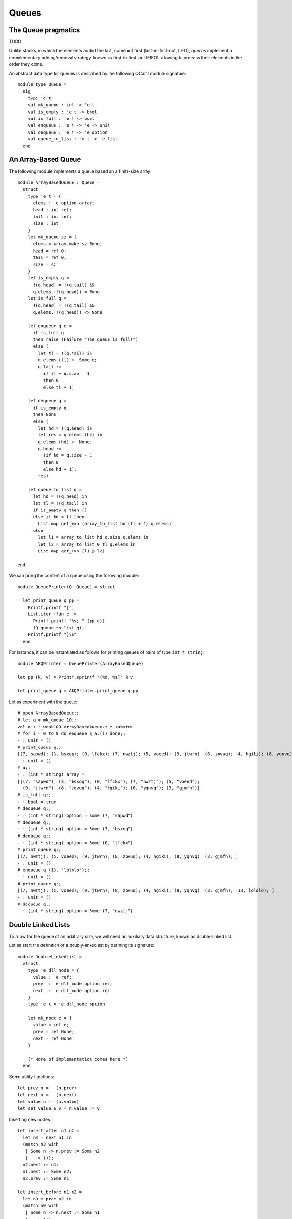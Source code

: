 .. -*- mode: rst -*-

Queues
======


The Queue pragmatics
--------------------

TODO

Unlike stacks, in which the elements added the last, come out first
(last-in-first-out, LIFO), *queues* implement a complementary
adding/removal strategy, known as first-in-first-out (FIFO), allowing
to process their elements in the order they come.

An abstract data type for queues is described by the following OCaml
module signature::

 module type Queue = 
   sig
     type 'e t
     val mk_queue : int -> 'e t
     val is_empty : 'e t -> bool
     val is_full : 'e t -> bool
     val enqueue : 'e t -> 'e -> unit
     val dequeue : 'e t -> 'e option
     val queue_to_list : 'e t -> 'e list
   end


An Array-Based Queue
--------------------

The following module implements a queue based on a finite-size array::

 module ArrayBasedQueue : Queue = 
   struct
     type 'e t = {
       elems : 'e option array;
       head : int ref;
       tail : int ref;
       size : int    
     }
     let mk_queue sz = {
       elems = Array.make sz None;
       head = ref 0;
       tail = ref 0;
       size = sz
     }
     let is_empty q = 
       !(q.head) = !(q.tail) &&
       q.elems.(!(q.head)) = None
     let is_full q = 
       !(q.head) = !(q.tail) &&
       q.elems.(!(q.head)) <> None

     let enqueue q e = 
       if is_full q
       then raise (Failure "The queue is full!")
       else (
         let tl = !(q.tail) in
         q.elems.(tl) <- Some e;
         q.tail := 
           if tl = q.size - 1 
           then 0 
           else tl + 1)

     let dequeue q = 
       if is_empty q
       then None
       else (
         let hd = !(q.head) in
         let res = q.elems.(hd) in
         q.elems.(hd) <- None; 
         q.head := 
           (if hd = q.size - 1 
           then 0 
           else hd + 1);
         res)

     let queue_to_list q = 
       let hd = !(q.head) in
       let tl = !(q.tail) in
       if is_empty q then [] 
       else if hd < tl then
         List.map get_exn (array_to_list hd (tl + 1) q.elems)
       else 
         let l1 = array_to_list hd q.size q.elems in
         let l2 = array_to_list 0 tl q.elems in
         List.map get_exn (l1 @ l2)

 end

We can pring the content of a queue using the following module::

 module QueuePrinter(Q: Queue) = struct

   let print_queue q pp = 
     Printf.printf "[";
     List.iter (fun e ->
       Printf.printf "%s; " (pp e))
       (Q.queue_to_list q);
     Printf.printf "]\n"
   end

For instance, it can be instantiated as follows for printing queues of
pairs of type ``int * string``::

 module ABQPrinter = QueuePrinter(ArrayBasedQueue)

 let pp (k, v) = Printf.sprintf "(%d, %s)" k v

 let print_queue q = ABQPrinter.print_queue q pp

Let us experiment with the queue::

 # open ArrayBasedQueue;;
 # let q = mk_queue 10;;
 val q : '_weak103 ArrayBasedQueue.t = <abstr>
 # for i = 0 to 9 do enqueue q a.(i) done;;
 - : unit = ()
 # print_queue q;;
 [(7, sapwd); (3, bsxoq); (0, lfckx); (7, nwztj); (5, voeed); (9, jtwrn); (8, zovuq); (4, hgiki); (8, yqnvq); (3, gjmfh); ]
 - : unit = ()
 # a;;
 - : (int * string) array =
 [|(7, "sapwd"); (3, "bsxoq"); (0, "lfckx"); (7, "nwztj"); (5, "voeed");
   (9, "jtwrn"); (8, "zovuq"); (4, "hgiki"); (8, "yqnvq"); (3, "gjmfh")|]
 # is_full q;;
 - : bool = true
 # dequeue q;;
 - : (int * string) option = Some (7, "sapwd")
 # dequeue q;;
 - : (int * string) option = Some (3, "bsxoq")
 # dequeue q;;
 - : (int * string) option = Some (0, "lfckx")
 # print_queue q;;
 [(7, nwztj); (5, voeed); (9, jtwrn); (8, zovuq); (4, hgiki); (8, yqnvq); (3, gjmfh); ]
 - : unit = ()
 # enqueue q (13, "lololo");;
 - : unit = ()
 # print_queue q;;
 [(7, nwztj); (5, voeed); (9, jtwrn); (8, zovuq); (4, hgiki); (8, yqnvq); (3, gjmfh); (13, lololo); ]
 - : unit = ()
 # dequeue q;;
 - : (int * string) option = Some (7, "nwztj")


Double Linked Lists
-------------------

To allow for the queue of an arbitrary size, we will need an auxiliary
data structure, known as double-linked list.

Let us start the definition of a doubly-linked list by defining its
signature::

 module DoubleLinkedList = 
   struct
     type 'e dll_node = {
       value : 'e ref;
       prev  : 'e dll_node option ref;
       next  : 'e dll_node option ref
     }
     type 'e t = 'e dll_node option

     let mk_node e = {
       value = ref e;
       prev = ref None;
       next = ref None
     }
     
     (* More of implementation comes here *)
   end 


Some utility functions::

  let prev n =  !(n.prev)
  let next n =  !(n.next)
  let value n = !(n.value)
  let set_value n v = n.value := v

Inserting new nodes::
  
     let insert_after n1 n2 = 
       let n3 = next n1 in
       (match n3 with 
        | Some n -> n.prev := Some n2
        | _ -> ());
       n2.next := n3;
       n1.next := Some n2;
       n2.prev := Some n1

     let insert_before n1 n2 = 
       let n0 = prev n2 in
       (match n0 with 
        | Some n -> n.next := Some n1
        | _ -> ());
       n1.prev := n0;
       n1.next := Some n2;
       n2.prev := Some n1

Converting to an OCaml list:: 

    let rec move_to_head n = 
       match prev n with
       | None -> None
       | Some m -> move_to_head m

     let to_list_from n = 
       let res = ref [] in
       let iter = ref (Some n) in
       while !iter <> None do
         let node = (get_exn !iter) in
         res := (value node) :: ! res;
         iter := next node  
       done;
       List.rev !res

Removing an element::

     let remove n = 
       (match prev n with
       | None -> ()
       | Some p -> p.next := next n);
       (match next n with
       | None -> ()
       | Some nxt -> nxt.prev := prev n);



A queue based on double linked lists
------------------------------------

Defining a queue::

 module DLLBasedQueue : Queue = struct
  open DoubleLinkedList
    
    type 'e t = {
      head : 'e dll_node option ref;
      tail : 'e dll_node option ref;
    }

  (* More functions coming here *)

    let mk_queue _sz = 
      {head = ref None; 
       tail = ref None}


 end

Checking if empty of full::

    let is_empty q = 
      !(q.head) = None
      
    let is_full _q = false

Enqueueing an element::

    let enqueue q e = 
      let n = mk_node e in
      (* Set the head *)
      (if !(q.head) = None
       then q.head := Some n);
      (* Extend the tail *)
      (match !(q.tail) with
       | Some t -> insert_after t n;
       | None -> ());
      q.tail := Some n 

Dequeueing an element::

    let dequeue q =
      match !(q.head) with
      | None -> None
      | Some n -> 
        let nxt = next n in
        q.head := nxt;
        remove n; (* This is not necessary *)
        Some (value n)

Convering to list::

    let queue_to_list q = match !(q.head) with
      | None -> []
      | Some n -> to_list_from n


Now, with this definition complete, we can do some experiments. First,
as before, let us define a printer for the contents of the queue::

 module DLQPrinter = QueuePrinter(DLLBasedQueue)

 let pp (k, v) = Printf.sprintf "(%d, %s)" k v

 let print_queue q = DLQPrinter.print_queue q pp

Finally, let us put and remove some elements from the queue::

 # let dq = DLLBasedQueue.mk_queue 0;;
 val dq : '_weak105 DLLBasedQueue.t = <abstr>
 # a;;
 - : (int * string) array =
 [|(7, "sapwd"); (3, "bsxoq"); (0, "lfckx"); (7, "nwztj"); (5, "voeed");
   (9, "jtwrn"); (8, "zovuq"); (4, "hgiki"); (8, "yqnvq"); (3, "gjmfh")|]
 # for i = 0 to 9 do enqueue dq a.(i) done;;
 - : unit = ()
 # print_queue dq;;
 [(7, sapwd); (3, bsxoq); (0, lfckx); (7, nwztj); (5, voeed); (9, jtwrn); (8, zovuq); (4, hgiki); (8, yqnvq); (3, gjmfh); ]
 - : unit = ()
 # is_empty dq;;
 - : bool = false
 # dequeue dq;;
 - : (int * string) option = Some (7, "sapwd")
 # dequeue dq;;
 - : (int * string) option = Some (3, "bsxoq")
 # dequeue dq;;
 - : (int * string) option = Some (0, "lfckx")
 # enqueue dq (13, "lololo");;
 - : unit = ()
 # print_queue dq;;
 [(7, nwztj); (5, voeed); (9, jtwrn); (8, zovuq); (4, hgiki); (8, yqnvq); (3, gjmfh); (13, lololo); ]
 - : unit = ()
